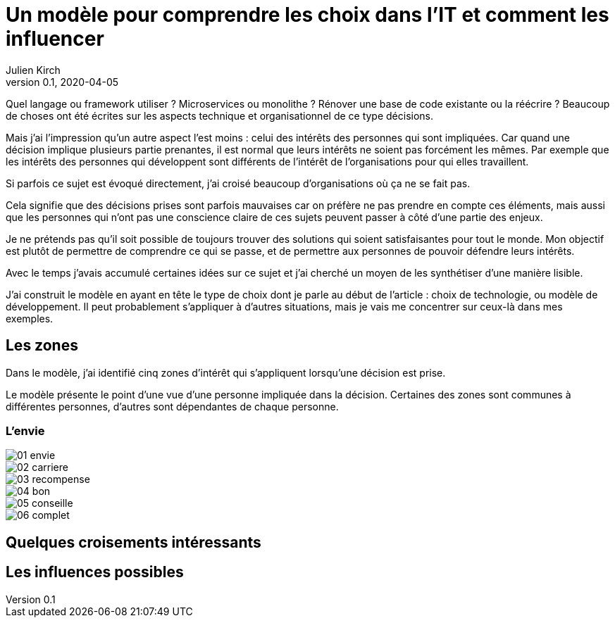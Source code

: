 = Un modèle pour comprendre les choix dans l'IT et comment les influencer
Julien Kirch
v0.1, 2020-04-05
:article_lang: fr
:ignore_files: base.xml, prepare.rb

Quel langage ou framework utiliser{nbsp}? Microservices ou monolithe{nbsp}? Rénover une base de code existante ou la réécrire{nbsp}?
Beaucoup de choses ont été écrites sur les aspects technique et organisationnel de ce type décisions.

Mais j'ai l'impression qu'un autre aspect l'est moins{nbsp}: celui des intérêts des personnes qui sont impliquées.
Car quand une décision implique plusieurs partie prenantes, il est normal que leurs intérêts ne soient pas forcément les mêmes.
Par exemple que les intérêts des personnes qui développent sont différents de l'intérêt de l'organisations pour qui elles travaillent.

Si parfois ce sujet est évoqué directement, j'ai croisé beaucoup d'organisations où ça ne se fait pas.

Cela signifie que des décisions prises sont parfois mauvaises car on préfère ne pas prendre en compte ces éléments, mais aussi que les personnes qui n'ont pas une conscience claire de ces sujets peuvent passer à côté d'une partie des enjeux.

Je ne prétends pas qu'il soit possible de toujours trouver des solutions qui soient satisfaisantes pour tout le monde.
Mon objectif est plutôt de permettre de comprendre ce qui se passe, et de permettre aux personnes de pouvoir défendre leurs intérêts.

Avec le temps j'avais accumulé certaines idées sur ce sujet et j'ai cherché un moyen de les synthétiser d'une manière lisible.

J'ai construit le modèle en ayant en tête le type de choix dont je parle au début de l'article{nbsp}: choix de technologie, ou modèle de développement.
Il peut probablement s'appliquer à d'autres situations, mais je vais me concentrer sur ceux-là dans mes exemples.

== Les zones

Dans le modèle, j'ai identifié cinq zones d'intérêt qui s'appliquent lorsqu'une décision est prise.

Le modèle présente le point d'une vue d'une personne impliquée dans la décision.
Certaines des zones sont communes à différentes personnes, d'autres sont dépendantes de chaque personne.

=== L'envie

image::01-envie.svg[]

image::02-carriere.svg[]

image::03-recompense.svg[]

image::04-bon.svg[]

image::05-conseille.svg[]

image::06-complet.svg[]

== Quelques croisements intéressants

== Les influences possibles